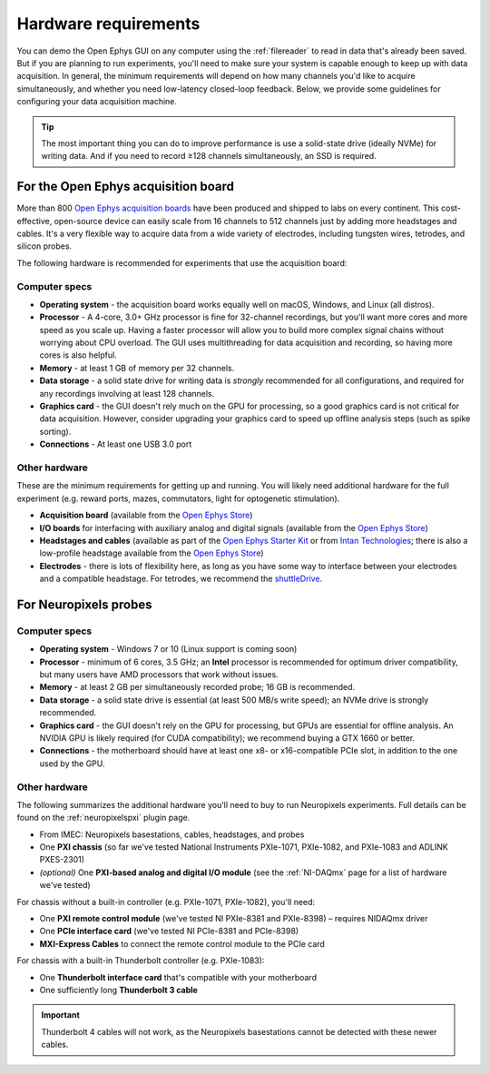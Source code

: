 .. _hardwarerequirements:
.. role:: raw-html-m2r(raw)
   :format: html

Hardware requirements
======================

You can demo the Open Ephys GUI on any computer using the :ref:`filereader` to read in data that's already been saved. But if you are planning to run experiments, you'll need to make sure your system is capable enough to keep up with data acquisition. In general, the minimum requirements will depend on how many channels you'd like to acquire simultaneously, and whether you need low-latency closed-loop feedback. Below, we provide some guidelines for configuring your data acquisition machine.

.. tip:: The most important thing you can do to improve performance is use a solid-state drive (ideally NVMe) for writing data. And if you need to record ≥128 channels simultaneously, an SSD is required.

For the Open Ephys acquisition board
-------------------------------------

.. image:: ../_static/images/hardwarerequirements/acq-board.jpg
  :alt: Acquisition board hardware

More than 800 `Open Ephys acquisition boards <https://open-ephys.org/acq-board>`__ have been produced and shipped to labs on every continent. This cost-effective, open-source device can easily scale from 16 channels to 512 channels just by adding more headstages and cables. It's a very flexible way to acquire data from a wide variety of electrodes, including tungsten wires, tetrodes, and silicon probes.

The following hardware is recommended for experiments that use the acquisition board:

Computer specs
#####################

* **Operating system** - the acquisition board works equally well on macOS, Windows, and Linux (all distros).

* **Processor** - A 4-core, 3.0+ GHz processor is fine for 32-channel recordings, but you'll want more cores and more speed as you scale up. Having a faster processor will allow you to build more complex signal chains without worrying about CPU overload. The GUI uses multithreading for data acquisition and recording, so having more cores is also helpful. 

* **Memory** - at least 1 GB of memory per 32 channels.

* **Data storage** - a solid state drive for writing data is *strongly* recommended for all configurations, and required for any recordings involving at least 128 channels.

* **Graphics card** - the GUI doesn't rely much on the GPU for processing, so a good graphics card is not critical for data acquisition. However, consider upgrading your graphics card to speed up offline analysis steps (such as spike sorting).

* **Connections** - At least one USB 3.0 port

Other hardware
################

These are the minimum requirements for getting up and running. You will likely need additional hardware for the full experiment (e.g. reward ports, mazes, commutators, light for optogenetic stimulation).

* **Acquisition board** (available from the `Open Ephys Store <https://open-ephys.org/acquisition-system/eux9baf6a5s8tid06hk1mw5aafjdz1>`__)

* **I/O boards** for interfacing with auxiliary analog and digital signals (available from the `Open Ephys Store <https://open-ephys.org/acquisition-system/io-board-pcb>`__)

* **Headstages and cables** (available as part of the `Open Ephys Starter Kit <https://open-ephys.org/acquisition-system/starter-kit>`__ or from `Intan Technologies <https://intantech.com/pricing.html>`__; there is also a low-profile headstage available from the `Open Ephys Store <https://open-ephys.org/acquisition-system/low-profile-spi-headstage-64ch>`__)

* **Electrodes** - there is lots of flexibility here, as long as you have some way to interface between your electrodes and a compatible headstage. For tetrodes, we recommend the `shuttleDrive <https://open-ephys.org/drive-implant>`__.


For Neuropixels probes
------------------------

.. image:: ../_static/images/hardwarerequirements/neuropixels.png
  :alt: Neuropixels hardware

Computer specs
################

* **Operating system** - Windows 7 or 10 (Linux support is coming soon)

* **Processor** - minimum of 6 cores, 3.5 GHz; an **Intel** processor is recommended for optimum driver compatibility, but many users have AMD processors that work without issues.

* **Memory** - at least 2 GB per simultaneously recorded probe; 16 GB is recommended.

* **Data storage** - a solid state drive is essential (at least 500 MB/s write speed); an NVMe drive is strongly recommended.

* **Graphics card** - the GUI doesn't rely on the GPU for processing, but GPUs are essential for offline analysis. An NVIDIA GPU is likely required (for CUDA compatibility); we recommend buying a GTX 1660 or better.

* **Connections** - the motherboard should have at least one x8- or x16-compatible PCIe slot, in addition to the one used by the GPU.


Other hardware
###############

The following summarizes the additional hardware you'll need to buy to run Neuropixels experiments. Full details can be found on the :ref:`neuropixelspxi` plugin page.

* From IMEC: Neuropixels basestations, cables, headstages, and probes

* One **PXI chassis** (so far we've tested National Instruments PXIe-1071, PXIe-1082, and PXIe-1083 and ADLINK PXES-2301)

* *(optional)* One **PXI-based analog and digital I/O module** (see the :ref:`NI-DAQmx` page for a list of hardware we've tested)

For chassis without a built-in controller (e.g. PXIe-1071, PXIe-1082), you'll need:

* One **PXI remote control module** (we've tested NI PXIe-8381 and PXIe-8398) – requires NIDAQmx driver

* One **PCIe interface card** (we've tested NI PCIe-8381 and PCIe-8398)

* **MXI-Express Cables** to connect the remote control module to the PCIe card

For chassis with a built-in Thunderbolt controller (e.g. PXIe-1083):

* One **Thunderbolt interface card** that's compatible with your motherboard

* One sufficiently long **Thunderbolt 3 cable** 

.. important:: Thunderbolt 4 cables will not work, as the Neuropixels basestations cannot be detected with these newer cables.
